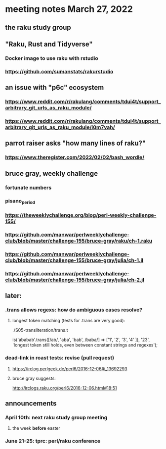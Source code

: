 * meeting notes March 27, 2022
** the raku study group

** "Raku, Rust and Tidyverse"
*** Docker image to use raku with rstudio
*** https://github.com/sumanstats/rakurstudio

** an issue with "p6c" ecosystem
*** https://www.reddit.com/r/rakulang/comments/tdui4t/support_arbitrary_git_urls_as_raku_module/
*** https://www.reddit.com/r/rakulang/comments/tdui4t/support_arbitrary_git_urls_as_raku_module/i0m7yah/

** parrot raiser asks "how many lines of raku?"
*** https://www.theregister.com/2022/02/02/bash_wordle/

** bruce gray, weekly challenge
*** fortunate numbers
*** pisano_period
*** https://theweeklychallenge.org/blog/perl-weekly-challenge-155/
*** https://github.com/manwar/perlweeklychallenge-club/blob/master/challenge-155/bruce-gray/raku/ch-1.raku

*** https://github.com/manwar/perlweeklychallenge-club/blob/master/challenge-155/bruce-gray/julia/ch-1.jl 
*** https://github.com/manwar/perlweeklychallenge-club/blob/master/challenge-155/bruce-gray/julia/ch-2.jl 



** later:
*** .trans allows regexs: how do ambiguous cases resolve?
**** longest token matching (tests for .trans are very good):
./S05-transliteration/trans.t

is('ababab'.trans([/ab/, 'aba', 'bab', /baba/] =>
                   ['1',  '2',   '3',   '4'   ]),
   '23',
   'longest token still holds, even between constant strings and regexes');

*** dead-link in roast tests: revise (pull request)
**** https://irclog.perlgeek.de/perl6/2016-12-06#i_13692293
**** bruce gray suggests:
http://irclogs.raku.org/perl6/2016-12-06.html#18:51

** announcements 
*** April 10th: next raku study group meeting 
**** the week *before* easter
*** June 21-25: tprc: perl/raku conference 
